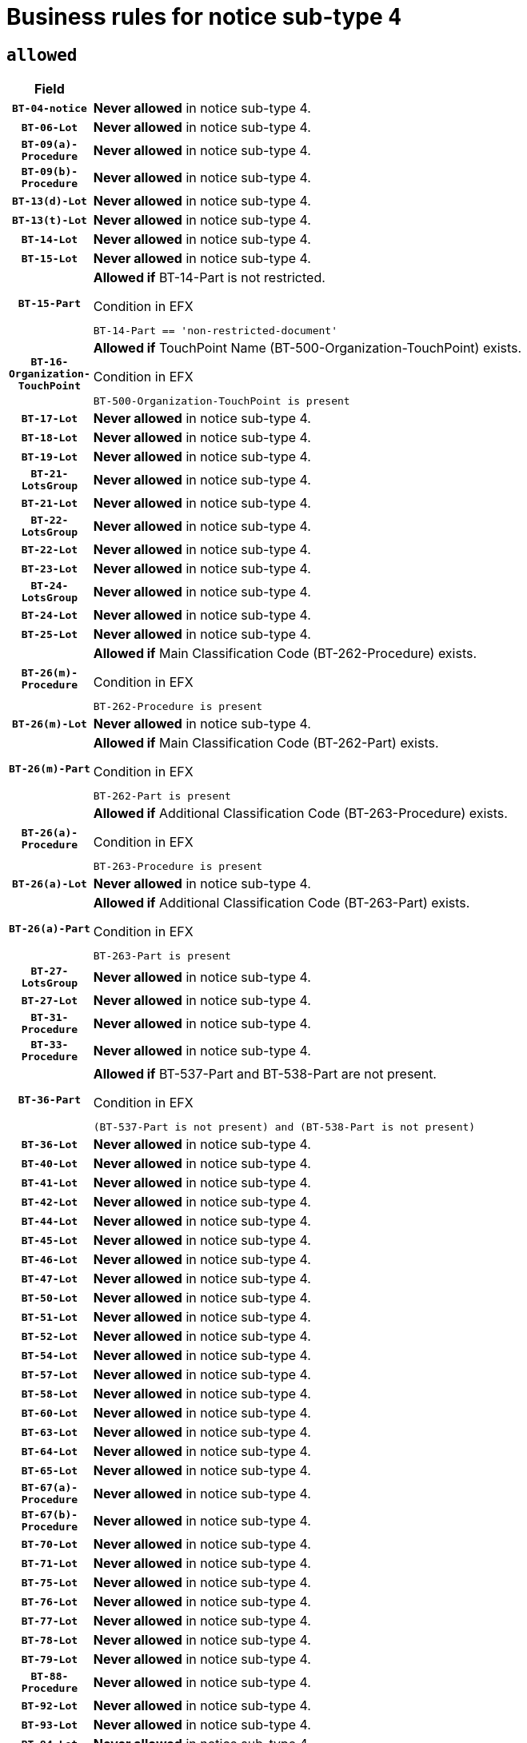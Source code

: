 = Business rules for notice sub-type `4`

== `allowed`
[cols="<3,<6,>1", role="fixed-layout"]
|====
h| Field h|Details h|Severity 
h|`BT-04-notice`
a|

*Never allowed* in notice sub-type 4.
|`ERROR`
h|`BT-06-Lot`
a|

*Never allowed* in notice sub-type 4.
|`ERROR`
h|`BT-09(a)-Procedure`
a|

*Never allowed* in notice sub-type 4.
|`ERROR`
h|`BT-09(b)-Procedure`
a|

*Never allowed* in notice sub-type 4.
|`ERROR`
h|`BT-13(d)-Lot`
a|

*Never allowed* in notice sub-type 4.
|`ERROR`
h|`BT-13(t)-Lot`
a|

*Never allowed* in notice sub-type 4.
|`ERROR`
h|`BT-14-Lot`
a|

*Never allowed* in notice sub-type 4.
|`ERROR`
h|`BT-15-Lot`
a|

*Never allowed* in notice sub-type 4.
|`ERROR`
h|`BT-15-Part`
a|

*Allowed if* BT-14-Part is not restricted.

.Condition in EFX
[source, EFX]
----
BT-14-Part == 'non-restricted-document'
----
|`ERROR`
h|`BT-16-Organization-TouchPoint`
a|

*Allowed if* TouchPoint Name (BT-500-Organization-TouchPoint) exists.

.Condition in EFX
[source, EFX]
----
BT-500-Organization-TouchPoint is present
----
|`ERROR`
h|`BT-17-Lot`
a|

*Never allowed* in notice sub-type 4.
|`ERROR`
h|`BT-18-Lot`
a|

*Never allowed* in notice sub-type 4.
|`ERROR`
h|`BT-19-Lot`
a|

*Never allowed* in notice sub-type 4.
|`ERROR`
h|`BT-21-LotsGroup`
a|

*Never allowed* in notice sub-type 4.
|`ERROR`
h|`BT-21-Lot`
a|

*Never allowed* in notice sub-type 4.
|`ERROR`
h|`BT-22-LotsGroup`
a|

*Never allowed* in notice sub-type 4.
|`ERROR`
h|`BT-22-Lot`
a|

*Never allowed* in notice sub-type 4.
|`ERROR`
h|`BT-23-Lot`
a|

*Never allowed* in notice sub-type 4.
|`ERROR`
h|`BT-24-LotsGroup`
a|

*Never allowed* in notice sub-type 4.
|`ERROR`
h|`BT-24-Lot`
a|

*Never allowed* in notice sub-type 4.
|`ERROR`
h|`BT-25-Lot`
a|

*Never allowed* in notice sub-type 4.
|`ERROR`
h|`BT-26(m)-Procedure`
a|

*Allowed if* Main Classification Code (BT-262-Procedure) exists.

.Condition in EFX
[source, EFX]
----
BT-262-Procedure is present
----
|`ERROR`
h|`BT-26(m)-Lot`
a|

*Never allowed* in notice sub-type 4.
|`ERROR`
h|`BT-26(m)-Part`
a|

*Allowed if* Main Classification Code (BT-262-Part) exists.

.Condition in EFX
[source, EFX]
----
BT-262-Part is present
----
|`ERROR`
h|`BT-26(a)-Procedure`
a|

*Allowed if* Additional Classification Code (BT-263-Procedure) exists.

.Condition in EFX
[source, EFX]
----
BT-263-Procedure is present
----
|`ERROR`
h|`BT-26(a)-Lot`
a|

*Never allowed* in notice sub-type 4.
|`ERROR`
h|`BT-26(a)-Part`
a|

*Allowed if* Additional Classification Code (BT-263-Part) exists.

.Condition in EFX
[source, EFX]
----
BT-263-Part is present
----
|`ERROR`
h|`BT-27-LotsGroup`
a|

*Never allowed* in notice sub-type 4.
|`ERROR`
h|`BT-27-Lot`
a|

*Never allowed* in notice sub-type 4.
|`ERROR`
h|`BT-31-Procedure`
a|

*Never allowed* in notice sub-type 4.
|`ERROR`
h|`BT-33-Procedure`
a|

*Never allowed* in notice sub-type 4.
|`ERROR`
h|`BT-36-Part`
a|

*Allowed if* BT-537-Part and BT-538-Part are not present.

.Condition in EFX
[source, EFX]
----
(BT-537-Part is not present) and (BT-538-Part is not present)
----
|`ERROR`
h|`BT-36-Lot`
a|

*Never allowed* in notice sub-type 4.
|`ERROR`
h|`BT-40-Lot`
a|

*Never allowed* in notice sub-type 4.
|`ERROR`
h|`BT-41-Lot`
a|

*Never allowed* in notice sub-type 4.
|`ERROR`
h|`BT-42-Lot`
a|

*Never allowed* in notice sub-type 4.
|`ERROR`
h|`BT-44-Lot`
a|

*Never allowed* in notice sub-type 4.
|`ERROR`
h|`BT-45-Lot`
a|

*Never allowed* in notice sub-type 4.
|`ERROR`
h|`BT-46-Lot`
a|

*Never allowed* in notice sub-type 4.
|`ERROR`
h|`BT-47-Lot`
a|

*Never allowed* in notice sub-type 4.
|`ERROR`
h|`BT-50-Lot`
a|

*Never allowed* in notice sub-type 4.
|`ERROR`
h|`BT-51-Lot`
a|

*Never allowed* in notice sub-type 4.
|`ERROR`
h|`BT-52-Lot`
a|

*Never allowed* in notice sub-type 4.
|`ERROR`
h|`BT-54-Lot`
a|

*Never allowed* in notice sub-type 4.
|`ERROR`
h|`BT-57-Lot`
a|

*Never allowed* in notice sub-type 4.
|`ERROR`
h|`BT-58-Lot`
a|

*Never allowed* in notice sub-type 4.
|`ERROR`
h|`BT-60-Lot`
a|

*Never allowed* in notice sub-type 4.
|`ERROR`
h|`BT-63-Lot`
a|

*Never allowed* in notice sub-type 4.
|`ERROR`
h|`BT-64-Lot`
a|

*Never allowed* in notice sub-type 4.
|`ERROR`
h|`BT-65-Lot`
a|

*Never allowed* in notice sub-type 4.
|`ERROR`
h|`BT-67(a)-Procedure`
a|

*Never allowed* in notice sub-type 4.
|`ERROR`
h|`BT-67(b)-Procedure`
a|

*Never allowed* in notice sub-type 4.
|`ERROR`
h|`BT-70-Lot`
a|

*Never allowed* in notice sub-type 4.
|`ERROR`
h|`BT-71-Lot`
a|

*Never allowed* in notice sub-type 4.
|`ERROR`
h|`BT-75-Lot`
a|

*Never allowed* in notice sub-type 4.
|`ERROR`
h|`BT-76-Lot`
a|

*Never allowed* in notice sub-type 4.
|`ERROR`
h|`BT-77-Lot`
a|

*Never allowed* in notice sub-type 4.
|`ERROR`
h|`BT-78-Lot`
a|

*Never allowed* in notice sub-type 4.
|`ERROR`
h|`BT-79-Lot`
a|

*Never allowed* in notice sub-type 4.
|`ERROR`
h|`BT-88-Procedure`
a|

*Never allowed* in notice sub-type 4.
|`ERROR`
h|`BT-92-Lot`
a|

*Never allowed* in notice sub-type 4.
|`ERROR`
h|`BT-93-Lot`
a|

*Never allowed* in notice sub-type 4.
|`ERROR`
h|`BT-94-Lot`
a|

*Never allowed* in notice sub-type 4.
|`ERROR`
h|`BT-95-Lot`
a|

*Never allowed* in notice sub-type 4.
|`ERROR`
h|`BT-97-Lot`
a|

*Never allowed* in notice sub-type 4.
|`ERROR`
h|`BT-98-Lot`
a|

*Never allowed* in notice sub-type 4.
|`ERROR`
h|`BT-99-Lot`
a|

*Never allowed* in notice sub-type 4.
|`ERROR`
h|`BT-105-Procedure`
a|

*Never allowed* in notice sub-type 4.
|`ERROR`
h|`BT-106-Procedure`
a|

*Never allowed* in notice sub-type 4.
|`ERROR`
h|`BT-109-Lot`
a|

*Never allowed* in notice sub-type 4.
|`ERROR`
h|`BT-111-Lot`
a|

*Never allowed* in notice sub-type 4.
|`ERROR`
h|`BT-113-Lot`
a|

*Never allowed* in notice sub-type 4.
|`ERROR`
h|`BT-115-Lot`
a|

*Never allowed* in notice sub-type 4.
|`ERROR`
h|`BT-115-Part`
a|

*Allowed if* the value chosen for BT-11 Procedure Buyer is either 'Body governed by public law', 'Body governed by public law, controlled by a central government authority', 'Body governed by public law, controlled by a local authority', 'Body governed by public law, controlled by a regional authority', 'Central government authority', 'Defence contractor', 'EU institution, body or agency', 'European Institution/Agency or International Organisation', 'International organisation', 'Local authority', 'Organisation awarding a contract subsidised by a central government authority', 'Organisation awarding a contract subsidised by a local authority', 'Organisation awarding a contract subsidised by a regional authority', 'Public undertaking', 'Public undertaking, controlled by a central government authority', 'Public undertaking, controlled by a local authority', 'Public undertaking, controlled by a regional authority', 'Regional authority' or 'Regional or local authority'.

.Condition in EFX
[source, EFX]
----
BT-11-Procedure-Buyer in ('cga','ra','la','body-pl','body-pl-cga','body-pl-ra','body-pl-la','pub-undert','pub-undert-cga','pub-undert-ra','pub-undert-la','org-sub-cga','org-sub-ra','org-sub-la','def-cont','int-org','eu-ins-bod-ag','rl-aut','eu-int-org')
----
|`ERROR`
h|`BT-118-NoticeResult`
a|

*Never allowed* in notice sub-type 4.
|`ERROR`
h|`BT-119-LotResult`
a|

*Never allowed* in notice sub-type 4.
|`ERROR`
h|`BT-120-Lot`
a|

*Never allowed* in notice sub-type 4.
|`ERROR`
h|`BT-122-Lot`
a|

*Never allowed* in notice sub-type 4.
|`ERROR`
h|`BT-123-Lot`
a|

*Never allowed* in notice sub-type 4.
|`ERROR`
h|`BT-124-Lot`
a|

*Never allowed* in notice sub-type 4.
|`ERROR`
h|`BT-125(i)-Lot`
a|

*Never allowed* in notice sub-type 4.
|`ERROR`
h|`BT-130-Lot`
a|

*Never allowed* in notice sub-type 4.
|`ERROR`
h|`BT-131(d)-Lot`
a|

*Never allowed* in notice sub-type 4.
|`ERROR`
h|`BT-131(t)-Lot`
a|

*Never allowed* in notice sub-type 4.
|`ERROR`
h|`BT-132(d)-Lot`
a|

*Never allowed* in notice sub-type 4.
|`ERROR`
h|`BT-132(t)-Lot`
a|

*Never allowed* in notice sub-type 4.
|`ERROR`
h|`BT-133-Lot`
a|

*Never allowed* in notice sub-type 4.
|`ERROR`
h|`BT-134-Lot`
a|

*Never allowed* in notice sub-type 4.
|`ERROR`
h|`BT-135-Procedure`
a|

*Never allowed* in notice sub-type 4.
|`ERROR`
h|`BT-136-Procedure`
a|

*Never allowed* in notice sub-type 4.
|`ERROR`
h|`BT-137-LotsGroup`
a|

*Never allowed* in notice sub-type 4.
|`ERROR`
h|`BT-137-Lot`
a|

*Never allowed* in notice sub-type 4.
|`ERROR`
h|`BT-140-notice`
a|

*Allowed if* Change Notice Version Identifier (BT-758-notice) exists.

.Condition in EFX
[source, EFX]
----
BT-758-notice is present
----
|`ERROR`
h|`BT-141(a)-notice`
a|

*Allowed if* Change Previous Notice Section Identifier (BT-13716-notice) exists.

.Condition in EFX
[source, EFX]
----
BT-13716-notice is present
----
|`ERROR`
h|`BT-142-LotResult`
a|

*Never allowed* in notice sub-type 4.
|`ERROR`
h|`BT-144-LotResult`
a|

*Never allowed* in notice sub-type 4.
|`ERROR`
h|`BT-145-Contract`
a|

*Never allowed* in notice sub-type 4.
|`ERROR`
h|`BT-150-Contract`
a|

*Never allowed* in notice sub-type 4.
|`ERROR`
h|`BT-151-Contract`
a|

*Never allowed* in notice sub-type 4.
|`ERROR`
h|`BT-156-NoticeResult`
a|

*Never allowed* in notice sub-type 4.
|`ERROR`
h|`BT-157-LotsGroup`
a|

*Never allowed* in notice sub-type 4.
|`ERROR`
h|`BT-160-Tender`
a|

*Never allowed* in notice sub-type 4.
|`ERROR`
h|`BT-161-NoticeResult`
a|

*Never allowed* in notice sub-type 4.
|`ERROR`
h|`BT-162-Tender`
a|

*Never allowed* in notice sub-type 4.
|`ERROR`
h|`BT-163-Tender`
a|

*Never allowed* in notice sub-type 4.
|`ERROR`
h|`BT-165-Organization-Company`
a|

*Never allowed* in notice sub-type 4.
|`ERROR`
h|`BT-171-Tender`
a|

*Never allowed* in notice sub-type 4.
|`ERROR`
h|`BT-191-Tender`
a|

*Never allowed* in notice sub-type 4.
|`ERROR`
h|`BT-193-Tender`
a|

*Never allowed* in notice sub-type 4.
|`ERROR`
h|`BT-195(BT-118)-NoticeResult`
a|

*Never allowed* in notice sub-type 4.
|`ERROR`
h|`BT-195(BT-161)-NoticeResult`
a|

*Never allowed* in notice sub-type 4.
|`ERROR`
h|`BT-195(BT-556)-NoticeResult`
a|

*Never allowed* in notice sub-type 4.
|`ERROR`
h|`BT-195(BT-156)-NoticeResult`
a|

*Never allowed* in notice sub-type 4.
|`ERROR`
h|`BT-195(BT-142)-LotResult`
a|

*Never allowed* in notice sub-type 4.
|`ERROR`
h|`BT-195(BT-710)-LotResult`
a|

*Never allowed* in notice sub-type 4.
|`ERROR`
h|`BT-195(BT-711)-LotResult`
a|

*Never allowed* in notice sub-type 4.
|`ERROR`
h|`BT-195(BT-709)-LotResult`
a|

*Never allowed* in notice sub-type 4.
|`ERROR`
h|`BT-195(BT-712)-LotResult`
a|

*Never allowed* in notice sub-type 4.
|`ERROR`
h|`BT-195(BT-144)-LotResult`
a|

*Never allowed* in notice sub-type 4.
|`ERROR`
h|`BT-195(BT-760)-LotResult`
a|

*Never allowed* in notice sub-type 4.
|`ERROR`
h|`BT-195(BT-759)-LotResult`
a|

*Never allowed* in notice sub-type 4.
|`ERROR`
h|`BT-195(BT-171)-Tender`
a|

*Never allowed* in notice sub-type 4.
|`ERROR`
h|`BT-195(BT-193)-Tender`
a|

*Never allowed* in notice sub-type 4.
|`ERROR`
h|`BT-195(BT-720)-Tender`
a|

*Never allowed* in notice sub-type 4.
|`ERROR`
h|`BT-195(BT-162)-Tender`
a|

*Never allowed* in notice sub-type 4.
|`ERROR`
h|`BT-195(BT-160)-Tender`
a|

*Never allowed* in notice sub-type 4.
|`ERROR`
h|`BT-195(BT-163)-Tender`
a|

*Never allowed* in notice sub-type 4.
|`ERROR`
h|`BT-195(BT-191)-Tender`
a|

*Never allowed* in notice sub-type 4.
|`ERROR`
h|`BT-195(BT-553)-Tender`
a|

*Never allowed* in notice sub-type 4.
|`ERROR`
h|`BT-195(BT-554)-Tender`
a|

*Never allowed* in notice sub-type 4.
|`ERROR`
h|`BT-195(BT-555)-Tender`
a|

*Never allowed* in notice sub-type 4.
|`ERROR`
h|`BT-195(BT-773)-Tender`
a|

*Never allowed* in notice sub-type 4.
|`ERROR`
h|`BT-195(BT-731)-Tender`
a|

*Never allowed* in notice sub-type 4.
|`ERROR`
h|`BT-195(BT-730)-Tender`
a|

*Never allowed* in notice sub-type 4.
|`ERROR`
h|`BT-195(BT-09)-Procedure`
a|

*Never allowed* in notice sub-type 4.
|`ERROR`
h|`BT-195(BT-105)-Procedure`
a|

*Never allowed* in notice sub-type 4.
|`ERROR`
h|`BT-195(BT-88)-Procedure`
a|

*Never allowed* in notice sub-type 4.
|`ERROR`
h|`BT-195(BT-106)-Procedure`
a|

*Never allowed* in notice sub-type 4.
|`ERROR`
h|`BT-195(BT-1351)-Procedure`
a|

*Never allowed* in notice sub-type 4.
|`ERROR`
h|`BT-195(BT-136)-Procedure`
a|

*Never allowed* in notice sub-type 4.
|`ERROR`
h|`BT-195(BT-1252)-Procedure`
a|

*Never allowed* in notice sub-type 4.
|`ERROR`
h|`BT-195(BT-135)-Procedure`
a|

*Never allowed* in notice sub-type 4.
|`ERROR`
h|`BT-195(BT-733)-LotsGroup`
a|

*Never allowed* in notice sub-type 4.
|`ERROR`
h|`BT-195(BT-543)-LotsGroup`
a|

*Never allowed* in notice sub-type 4.
|`ERROR`
h|`BT-195(BT-5421)-LotsGroup`
a|

*Never allowed* in notice sub-type 4.
|`ERROR`
h|`BT-195(BT-5422)-LotsGroup`
a|

*Never allowed* in notice sub-type 4.
|`ERROR`
h|`BT-195(BT-5423)-LotsGroup`
a|

*Never allowed* in notice sub-type 4.
|`ERROR`
h|`BT-195(BT-541)-LotsGroup`
a|

*Never allowed* in notice sub-type 4.
|`ERROR`
h|`BT-195(BT-734)-LotsGroup`
a|

*Never allowed* in notice sub-type 4.
|`ERROR`
h|`BT-195(BT-539)-LotsGroup`
a|

*Never allowed* in notice sub-type 4.
|`ERROR`
h|`BT-195(BT-540)-LotsGroup`
a|

*Never allowed* in notice sub-type 4.
|`ERROR`
h|`BT-195(BT-733)-Lot`
a|

*Never allowed* in notice sub-type 4.
|`ERROR`
h|`BT-195(BT-543)-Lot`
a|

*Never allowed* in notice sub-type 4.
|`ERROR`
h|`BT-195(BT-5421)-Lot`
a|

*Never allowed* in notice sub-type 4.
|`ERROR`
h|`BT-195(BT-5422)-Lot`
a|

*Never allowed* in notice sub-type 4.
|`ERROR`
h|`BT-195(BT-5423)-Lot`
a|

*Never allowed* in notice sub-type 4.
|`ERROR`
h|`BT-195(BT-541)-Lot`
a|

*Never allowed* in notice sub-type 4.
|`ERROR`
h|`BT-195(BT-734)-Lot`
a|

*Never allowed* in notice sub-type 4.
|`ERROR`
h|`BT-195(BT-539)-Lot`
a|

*Never allowed* in notice sub-type 4.
|`ERROR`
h|`BT-195(BT-540)-Lot`
a|

*Never allowed* in notice sub-type 4.
|`ERROR`
h|`BT-196(BT-118)-NoticeResult`
a|

*Never allowed* in notice sub-type 4.
|`ERROR`
h|`BT-196(BT-161)-NoticeResult`
a|

*Never allowed* in notice sub-type 4.
|`ERROR`
h|`BT-196(BT-556)-NoticeResult`
a|

*Never allowed* in notice sub-type 4.
|`ERROR`
h|`BT-196(BT-156)-NoticeResult`
a|

*Never allowed* in notice sub-type 4.
|`ERROR`
h|`BT-196(BT-142)-LotResult`
a|

*Never allowed* in notice sub-type 4.
|`ERROR`
h|`BT-196(BT-710)-LotResult`
a|

*Never allowed* in notice sub-type 4.
|`ERROR`
h|`BT-196(BT-711)-LotResult`
a|

*Never allowed* in notice sub-type 4.
|`ERROR`
h|`BT-196(BT-709)-LotResult`
a|

*Never allowed* in notice sub-type 4.
|`ERROR`
h|`BT-196(BT-712)-LotResult`
a|

*Never allowed* in notice sub-type 4.
|`ERROR`
h|`BT-196(BT-144)-LotResult`
a|

*Never allowed* in notice sub-type 4.
|`ERROR`
h|`BT-196(BT-760)-LotResult`
a|

*Never allowed* in notice sub-type 4.
|`ERROR`
h|`BT-196(BT-759)-LotResult`
a|

*Never allowed* in notice sub-type 4.
|`ERROR`
h|`BT-196(BT-171)-Tender`
a|

*Never allowed* in notice sub-type 4.
|`ERROR`
h|`BT-196(BT-193)-Tender`
a|

*Never allowed* in notice sub-type 4.
|`ERROR`
h|`BT-196(BT-720)-Tender`
a|

*Never allowed* in notice sub-type 4.
|`ERROR`
h|`BT-196(BT-162)-Tender`
a|

*Never allowed* in notice sub-type 4.
|`ERROR`
h|`BT-196(BT-160)-Tender`
a|

*Never allowed* in notice sub-type 4.
|`ERROR`
h|`BT-196(BT-163)-Tender`
a|

*Never allowed* in notice sub-type 4.
|`ERROR`
h|`BT-196(BT-191)-Tender`
a|

*Never allowed* in notice sub-type 4.
|`ERROR`
h|`BT-196(BT-553)-Tender`
a|

*Never allowed* in notice sub-type 4.
|`ERROR`
h|`BT-196(BT-554)-Tender`
a|

*Never allowed* in notice sub-type 4.
|`ERROR`
h|`BT-196(BT-555)-Tender`
a|

*Never allowed* in notice sub-type 4.
|`ERROR`
h|`BT-196(BT-773)-Tender`
a|

*Never allowed* in notice sub-type 4.
|`ERROR`
h|`BT-196(BT-731)-Tender`
a|

*Never allowed* in notice sub-type 4.
|`ERROR`
h|`BT-196(BT-730)-Tender`
a|

*Never allowed* in notice sub-type 4.
|`ERROR`
h|`BT-196(BT-09)-Procedure`
a|

*Never allowed* in notice sub-type 4.
|`ERROR`
h|`BT-196(BT-105)-Procedure`
a|

*Never allowed* in notice sub-type 4.
|`ERROR`
h|`BT-196(BT-88)-Procedure`
a|

*Never allowed* in notice sub-type 4.
|`ERROR`
h|`BT-196(BT-106)-Procedure`
a|

*Never allowed* in notice sub-type 4.
|`ERROR`
h|`BT-196(BT-1351)-Procedure`
a|

*Never allowed* in notice sub-type 4.
|`ERROR`
h|`BT-196(BT-136)-Procedure`
a|

*Never allowed* in notice sub-type 4.
|`ERROR`
h|`BT-196(BT-1252)-Procedure`
a|

*Never allowed* in notice sub-type 4.
|`ERROR`
h|`BT-196(BT-135)-Procedure`
a|

*Never allowed* in notice sub-type 4.
|`ERROR`
h|`BT-196(BT-733)-LotsGroup`
a|

*Never allowed* in notice sub-type 4.
|`ERROR`
h|`BT-196(BT-543)-LotsGroup`
a|

*Never allowed* in notice sub-type 4.
|`ERROR`
h|`BT-196(BT-5421)-LotsGroup`
a|

*Never allowed* in notice sub-type 4.
|`ERROR`
h|`BT-196(BT-5422)-LotsGroup`
a|

*Never allowed* in notice sub-type 4.
|`ERROR`
h|`BT-196(BT-5423)-LotsGroup`
a|

*Never allowed* in notice sub-type 4.
|`ERROR`
h|`BT-196(BT-541)-LotsGroup`
a|

*Never allowed* in notice sub-type 4.
|`ERROR`
h|`BT-196(BT-734)-LotsGroup`
a|

*Never allowed* in notice sub-type 4.
|`ERROR`
h|`BT-196(BT-539)-LotsGroup`
a|

*Never allowed* in notice sub-type 4.
|`ERROR`
h|`BT-196(BT-540)-LotsGroup`
a|

*Never allowed* in notice sub-type 4.
|`ERROR`
h|`BT-196(BT-733)-Lot`
a|

*Never allowed* in notice sub-type 4.
|`ERROR`
h|`BT-196(BT-543)-Lot`
a|

*Never allowed* in notice sub-type 4.
|`ERROR`
h|`BT-196(BT-5421)-Lot`
a|

*Never allowed* in notice sub-type 4.
|`ERROR`
h|`BT-196(BT-5422)-Lot`
a|

*Never allowed* in notice sub-type 4.
|`ERROR`
h|`BT-196(BT-5423)-Lot`
a|

*Never allowed* in notice sub-type 4.
|`ERROR`
h|`BT-196(BT-541)-Lot`
a|

*Never allowed* in notice sub-type 4.
|`ERROR`
h|`BT-196(BT-734)-Lot`
a|

*Never allowed* in notice sub-type 4.
|`ERROR`
h|`BT-196(BT-539)-Lot`
a|

*Never allowed* in notice sub-type 4.
|`ERROR`
h|`BT-196(BT-540)-Lot`
a|

*Never allowed* in notice sub-type 4.
|`ERROR`
h|`BT-197(BT-118)-NoticeResult`
a|

*Never allowed* in notice sub-type 4.
|`ERROR`
h|`BT-197(BT-161)-NoticeResult`
a|

*Never allowed* in notice sub-type 4.
|`ERROR`
h|`BT-197(BT-556)-NoticeResult`
a|

*Never allowed* in notice sub-type 4.
|`ERROR`
h|`BT-197(BT-156)-NoticeResult`
a|

*Never allowed* in notice sub-type 4.
|`ERROR`
h|`BT-197(BT-142)-LotResult`
a|

*Never allowed* in notice sub-type 4.
|`ERROR`
h|`BT-197(BT-710)-LotResult`
a|

*Never allowed* in notice sub-type 4.
|`ERROR`
h|`BT-197(BT-711)-LotResult`
a|

*Never allowed* in notice sub-type 4.
|`ERROR`
h|`BT-197(BT-709)-LotResult`
a|

*Never allowed* in notice sub-type 4.
|`ERROR`
h|`BT-197(BT-712)-LotResult`
a|

*Never allowed* in notice sub-type 4.
|`ERROR`
h|`BT-197(BT-144)-LotResult`
a|

*Never allowed* in notice sub-type 4.
|`ERROR`
h|`BT-197(BT-760)-LotResult`
a|

*Never allowed* in notice sub-type 4.
|`ERROR`
h|`BT-197(BT-759)-LotResult`
a|

*Never allowed* in notice sub-type 4.
|`ERROR`
h|`BT-197(BT-171)-Tender`
a|

*Never allowed* in notice sub-type 4.
|`ERROR`
h|`BT-197(BT-193)-Tender`
a|

*Never allowed* in notice sub-type 4.
|`ERROR`
h|`BT-197(BT-720)-Tender`
a|

*Never allowed* in notice sub-type 4.
|`ERROR`
h|`BT-197(BT-162)-Tender`
a|

*Never allowed* in notice sub-type 4.
|`ERROR`
h|`BT-197(BT-160)-Tender`
a|

*Never allowed* in notice sub-type 4.
|`ERROR`
h|`BT-197(BT-163)-Tender`
a|

*Never allowed* in notice sub-type 4.
|`ERROR`
h|`BT-197(BT-191)-Tender`
a|

*Never allowed* in notice sub-type 4.
|`ERROR`
h|`BT-197(BT-553)-Tender`
a|

*Never allowed* in notice sub-type 4.
|`ERROR`
h|`BT-197(BT-554)-Tender`
a|

*Never allowed* in notice sub-type 4.
|`ERROR`
h|`BT-197(BT-555)-Tender`
a|

*Never allowed* in notice sub-type 4.
|`ERROR`
h|`BT-197(BT-773)-Tender`
a|

*Never allowed* in notice sub-type 4.
|`ERROR`
h|`BT-197(BT-731)-Tender`
a|

*Never allowed* in notice sub-type 4.
|`ERROR`
h|`BT-197(BT-730)-Tender`
a|

*Never allowed* in notice sub-type 4.
|`ERROR`
h|`BT-197(BT-09)-Procedure`
a|

*Never allowed* in notice sub-type 4.
|`ERROR`
h|`BT-197(BT-105)-Procedure`
a|

*Never allowed* in notice sub-type 4.
|`ERROR`
h|`BT-197(BT-88)-Procedure`
a|

*Never allowed* in notice sub-type 4.
|`ERROR`
h|`BT-197(BT-106)-Procedure`
a|

*Never allowed* in notice sub-type 4.
|`ERROR`
h|`BT-197(BT-1351)-Procedure`
a|

*Never allowed* in notice sub-type 4.
|`ERROR`
h|`BT-197(BT-136)-Procedure`
a|

*Never allowed* in notice sub-type 4.
|`ERROR`
h|`BT-197(BT-1252)-Procedure`
a|

*Never allowed* in notice sub-type 4.
|`ERROR`
h|`BT-197(BT-135)-Procedure`
a|

*Never allowed* in notice sub-type 4.
|`ERROR`
h|`BT-197(BT-733)-LotsGroup`
a|

*Never allowed* in notice sub-type 4.
|`ERROR`
h|`BT-197(BT-543)-LotsGroup`
a|

*Never allowed* in notice sub-type 4.
|`ERROR`
h|`BT-197(BT-5421)-LotsGroup`
a|

*Never allowed* in notice sub-type 4.
|`ERROR`
h|`BT-197(BT-5422)-LotsGroup`
a|

*Never allowed* in notice sub-type 4.
|`ERROR`
h|`BT-197(BT-5423)-LotsGroup`
a|

*Never allowed* in notice sub-type 4.
|`ERROR`
h|`BT-197(BT-541)-LotsGroup`
a|

*Never allowed* in notice sub-type 4.
|`ERROR`
h|`BT-197(BT-734)-LotsGroup`
a|

*Never allowed* in notice sub-type 4.
|`ERROR`
h|`BT-197(BT-539)-LotsGroup`
a|

*Never allowed* in notice sub-type 4.
|`ERROR`
h|`BT-197(BT-540)-LotsGroup`
a|

*Never allowed* in notice sub-type 4.
|`ERROR`
h|`BT-197(BT-733)-Lot`
a|

*Never allowed* in notice sub-type 4.
|`ERROR`
h|`BT-197(BT-543)-Lot`
a|

*Never allowed* in notice sub-type 4.
|`ERROR`
h|`BT-197(BT-5421)-Lot`
a|

*Never allowed* in notice sub-type 4.
|`ERROR`
h|`BT-197(BT-5422)-Lot`
a|

*Never allowed* in notice sub-type 4.
|`ERROR`
h|`BT-197(BT-5423)-Lot`
a|

*Never allowed* in notice sub-type 4.
|`ERROR`
h|`BT-197(BT-541)-Lot`
a|

*Never allowed* in notice sub-type 4.
|`ERROR`
h|`BT-197(BT-734)-Lot`
a|

*Never allowed* in notice sub-type 4.
|`ERROR`
h|`BT-197(BT-539)-Lot`
a|

*Never allowed* in notice sub-type 4.
|`ERROR`
h|`BT-197(BT-540)-Lot`
a|

*Never allowed* in notice sub-type 4.
|`ERROR`
h|`BT-198(BT-118)-NoticeResult`
a|

*Never allowed* in notice sub-type 4.
|`ERROR`
h|`BT-198(BT-161)-NoticeResult`
a|

*Never allowed* in notice sub-type 4.
|`ERROR`
h|`BT-198(BT-556)-NoticeResult`
a|

*Never allowed* in notice sub-type 4.
|`ERROR`
h|`BT-198(BT-156)-NoticeResult`
a|

*Never allowed* in notice sub-type 4.
|`ERROR`
h|`BT-198(BT-142)-LotResult`
a|

*Never allowed* in notice sub-type 4.
|`ERROR`
h|`BT-198(BT-710)-LotResult`
a|

*Never allowed* in notice sub-type 4.
|`ERROR`
h|`BT-198(BT-711)-LotResult`
a|

*Never allowed* in notice sub-type 4.
|`ERROR`
h|`BT-198(BT-709)-LotResult`
a|

*Never allowed* in notice sub-type 4.
|`ERROR`
h|`BT-198(BT-712)-LotResult`
a|

*Never allowed* in notice sub-type 4.
|`ERROR`
h|`BT-198(BT-144)-LotResult`
a|

*Never allowed* in notice sub-type 4.
|`ERROR`
h|`BT-198(BT-760)-LotResult`
a|

*Never allowed* in notice sub-type 4.
|`ERROR`
h|`BT-198(BT-759)-LotResult`
a|

*Never allowed* in notice sub-type 4.
|`ERROR`
h|`BT-198(BT-171)-Tender`
a|

*Never allowed* in notice sub-type 4.
|`ERROR`
h|`BT-198(BT-193)-Tender`
a|

*Never allowed* in notice sub-type 4.
|`ERROR`
h|`BT-198(BT-720)-Tender`
a|

*Never allowed* in notice sub-type 4.
|`ERROR`
h|`BT-198(BT-162)-Tender`
a|

*Never allowed* in notice sub-type 4.
|`ERROR`
h|`BT-198(BT-160)-Tender`
a|

*Never allowed* in notice sub-type 4.
|`ERROR`
h|`BT-198(BT-163)-Tender`
a|

*Never allowed* in notice sub-type 4.
|`ERROR`
h|`BT-198(BT-191)-Tender`
a|

*Never allowed* in notice sub-type 4.
|`ERROR`
h|`BT-198(BT-553)-Tender`
a|

*Never allowed* in notice sub-type 4.
|`ERROR`
h|`BT-198(BT-554)-Tender`
a|

*Never allowed* in notice sub-type 4.
|`ERROR`
h|`BT-198(BT-555)-Tender`
a|

*Never allowed* in notice sub-type 4.
|`ERROR`
h|`BT-198(BT-773)-Tender`
a|

*Never allowed* in notice sub-type 4.
|`ERROR`
h|`BT-198(BT-731)-Tender`
a|

*Never allowed* in notice sub-type 4.
|`ERROR`
h|`BT-198(BT-730)-Tender`
a|

*Never allowed* in notice sub-type 4.
|`ERROR`
h|`BT-198(BT-09)-Procedure`
a|

*Never allowed* in notice sub-type 4.
|`ERROR`
h|`BT-198(BT-105)-Procedure`
a|

*Never allowed* in notice sub-type 4.
|`ERROR`
h|`BT-198(BT-88)-Procedure`
a|

*Never allowed* in notice sub-type 4.
|`ERROR`
h|`BT-198(BT-106)-Procedure`
a|

*Never allowed* in notice sub-type 4.
|`ERROR`
h|`BT-198(BT-1351)-Procedure`
a|

*Never allowed* in notice sub-type 4.
|`ERROR`
h|`BT-198(BT-136)-Procedure`
a|

*Never allowed* in notice sub-type 4.
|`ERROR`
h|`BT-198(BT-1252)-Procedure`
a|

*Never allowed* in notice sub-type 4.
|`ERROR`
h|`BT-198(BT-135)-Procedure`
a|

*Never allowed* in notice sub-type 4.
|`ERROR`
h|`BT-198(BT-733)-LotsGroup`
a|

*Never allowed* in notice sub-type 4.
|`ERROR`
h|`BT-198(BT-543)-LotsGroup`
a|

*Never allowed* in notice sub-type 4.
|`ERROR`
h|`BT-198(BT-5421)-LotsGroup`
a|

*Never allowed* in notice sub-type 4.
|`ERROR`
h|`BT-198(BT-5422)-LotsGroup`
a|

*Never allowed* in notice sub-type 4.
|`ERROR`
h|`BT-198(BT-5423)-LotsGroup`
a|

*Never allowed* in notice sub-type 4.
|`ERROR`
h|`BT-198(BT-541)-LotsGroup`
a|

*Never allowed* in notice sub-type 4.
|`ERROR`
h|`BT-198(BT-734)-LotsGroup`
a|

*Never allowed* in notice sub-type 4.
|`ERROR`
h|`BT-198(BT-539)-LotsGroup`
a|

*Never allowed* in notice sub-type 4.
|`ERROR`
h|`BT-198(BT-540)-LotsGroup`
a|

*Never allowed* in notice sub-type 4.
|`ERROR`
h|`BT-198(BT-733)-Lot`
a|

*Never allowed* in notice sub-type 4.
|`ERROR`
h|`BT-198(BT-543)-Lot`
a|

*Never allowed* in notice sub-type 4.
|`ERROR`
h|`BT-198(BT-5421)-Lot`
a|

*Never allowed* in notice sub-type 4.
|`ERROR`
h|`BT-198(BT-5422)-Lot`
a|

*Never allowed* in notice sub-type 4.
|`ERROR`
h|`BT-198(BT-5423)-Lot`
a|

*Never allowed* in notice sub-type 4.
|`ERROR`
h|`BT-198(BT-541)-Lot`
a|

*Never allowed* in notice sub-type 4.
|`ERROR`
h|`BT-198(BT-734)-Lot`
a|

*Never allowed* in notice sub-type 4.
|`ERROR`
h|`BT-198(BT-539)-Lot`
a|

*Never allowed* in notice sub-type 4.
|`ERROR`
h|`BT-198(BT-540)-Lot`
a|

*Never allowed* in notice sub-type 4.
|`ERROR`
h|`BT-200-Contract`
a|

*Never allowed* in notice sub-type 4.
|`ERROR`
h|`BT-201-Contract`
a|

*Never allowed* in notice sub-type 4.
|`ERROR`
h|`BT-202-Contract`
a|

*Never allowed* in notice sub-type 4.
|`ERROR`
h|`BT-262-Lot`
a|

*Never allowed* in notice sub-type 4.
|`ERROR`
h|`BT-263-Lot`
a|

*Never allowed* in notice sub-type 4.
|`ERROR`
h|`BT-300-LotsGroup`
a|

*Never allowed* in notice sub-type 4.
|`ERROR`
h|`BT-300-Lot`
a|

*Never allowed* in notice sub-type 4.
|`ERROR`
h|`BT-330-Procedure`
a|

*Never allowed* in notice sub-type 4.
|`ERROR`
h|`BT-500-UBO`
a|

*Never allowed* in notice sub-type 4.
|`ERROR`
h|`BT-500-Business`
a|

*Never allowed* in notice sub-type 4.
|`ERROR`
h|`BT-501-Business-National`
a|

*Never allowed* in notice sub-type 4.
|`ERROR`
h|`BT-501-Business-European`
a|

*Never allowed* in notice sub-type 4.
|`ERROR`
h|`BT-502-Business`
a|

*Never allowed* in notice sub-type 4.
|`ERROR`
h|`BT-503-UBO`
a|

*Never allowed* in notice sub-type 4.
|`ERROR`
h|`BT-503-Business`
a|

*Never allowed* in notice sub-type 4.
|`ERROR`
h|`BT-505-Business`
a|

*Never allowed* in notice sub-type 4.
|`ERROR`
h|`BT-505-Organization-Company`
a|

*Allowed if* Company Organization Name (BT-500-Organization-Company) exists.

.Condition in EFX
[source, EFX]
----
BT-500-Organization-Company is present
----
|`ERROR`
h|`BT-506-UBO`
a|

*Never allowed* in notice sub-type 4.
|`ERROR`
h|`BT-506-Business`
a|

*Never allowed* in notice sub-type 4.
|`ERROR`
h|`BT-507-UBO`
a|

*Never allowed* in notice sub-type 4.
|`ERROR`
h|`BT-507-Business`
a|

*Never allowed* in notice sub-type 4.
|`ERROR`
h|`BT-507-Organization-Company`
a|

*Allowed if* Organization country (BT-514-Organization-Company) is a country with NUTS codes.

.Condition in EFX
[source, EFX]
----
BT-514-Organization-Company in (nuts-country)
----
|`ERROR`
h|`BT-507-Organization-TouchPoint`
a|

*Allowed if* TouchPoint country (BT-514-Organization-TouchPoint) is a country with NUTS codes.

.Condition in EFX
[source, EFX]
----
BT-514-Organization-TouchPoint in (nuts-country)
----
|`ERROR`
h|`BT-510(a)-Organization-Company`
a|

*Allowed if* Organisation City (BT-513-Organization-Company) exists.

.Condition in EFX
[source, EFX]
----
BT-513-Organization-Company is present
----
|`ERROR`
h|`BT-510(b)-Organization-Company`
a|

*Allowed if* Street (BT-510(a)-Organization-Company) is specified.

.Condition in EFX
[source, EFX]
----
BT-510(a)-Organization-Company is present
----
|`ERROR`
h|`BT-510(c)-Organization-Company`
a|

*Allowed if* Streetline 1 (BT-510(b)-Organization-Company) is specified.

.Condition in EFX
[source, EFX]
----
BT-510(b)-Organization-Company is present
----
|`ERROR`
h|`BT-510(a)-Organization-TouchPoint`
a|

*Allowed if* City (BT-513-Organization-TouchPoint) exists.

.Condition in EFX
[source, EFX]
----
BT-513-Organization-TouchPoint is present
----
|`ERROR`
h|`BT-510(b)-Organization-TouchPoint`
a|

*Allowed if* Street (BT-510(a)-Organization-TouchPoint) is specified.

.Condition in EFX
[source, EFX]
----
BT-510(a)-Organization-TouchPoint is present
----
|`ERROR`
h|`BT-510(c)-Organization-TouchPoint`
a|

*Allowed if* Streetline 1 (BT-510(b)-Organization-TouchPoint) is specified.

.Condition in EFX
[source, EFX]
----
BT-510(b)-Organization-TouchPoint is present
----
|`ERROR`
h|`BT-510(a)-UBO`
a|

*Never allowed* in notice sub-type 4.
|`ERROR`
h|`BT-510(b)-UBO`
a|

*Never allowed* in notice sub-type 4.
|`ERROR`
h|`BT-510(c)-UBO`
a|

*Never allowed* in notice sub-type 4.
|`ERROR`
h|`BT-510(a)-Business`
a|

*Never allowed* in notice sub-type 4.
|`ERROR`
h|`BT-510(b)-Business`
a|

*Never allowed* in notice sub-type 4.
|`ERROR`
h|`BT-510(c)-Business`
a|

*Never allowed* in notice sub-type 4.
|`ERROR`
h|`BT-512-UBO`
a|

*Never allowed* in notice sub-type 4.
|`ERROR`
h|`BT-512-Business`
a|

*Never allowed* in notice sub-type 4.
|`ERROR`
h|`BT-512-Organization-Company`
a|

*Allowed if* Organisation country (BT-514-Organization-Company) is a country with post codes.

.Condition in EFX
[source, EFX]
----
BT-514-Organization-Company in (postcode-country)
----
|`ERROR`
h|`BT-512-Organization-TouchPoint`
a|

*Allowed if* TouchPoint country (BT-514-Organization-TouchPoint) is a country with post codes.

.Condition in EFX
[source, EFX]
----
BT-514-Organization-TouchPoint in (postcode-country)
----
|`ERROR`
h|`BT-513-UBO`
a|

*Never allowed* in notice sub-type 4.
|`ERROR`
h|`BT-513-Business`
a|

*Never allowed* in notice sub-type 4.
|`ERROR`
h|`BT-513-Organization-TouchPoint`
a|

*Allowed if* Organization Country Code (BT-514-Organization-TouchPoint) is present.

.Condition in EFX
[source, EFX]
----
BT-514-Organization-TouchPoint is present
----
|`ERROR`
h|`BT-514-UBO`
a|

*Never allowed* in notice sub-type 4.
|`ERROR`
h|`BT-514-Business`
a|

*Never allowed* in notice sub-type 4.
|`ERROR`
h|`BT-514-Organization-TouchPoint`
a|

*Allowed if* TouchPoint Name (BT-500-Organization-TouchPoint) exists.

.Condition in EFX
[source, EFX]
----
BT-500-Organization-TouchPoint is present
----
|`ERROR`
h|`BT-531-Procedure`
a|

*Allowed if* Main Nature (BT-23-Procedure) exists.

.Condition in EFX
[source, EFX]
----
BT-23-Procedure is present
----
|`ERROR`
h|`BT-531-Lot`
a|

*Allowed if* Main Nature (BT-23-Lot) exists.

.Condition in EFX
[source, EFX]
----
BT-23-Lot is present
----
|`ERROR`
h|`BT-531-Part`
a|

*Allowed if* Main Nature (BT-23-Part) exists.

.Condition in EFX
[source, EFX]
----
BT-23-Part is present
----
|`ERROR`
h|`BT-536-Part`
a|

*Allowed if* Duration Period (BT-36-Part) or Duration End Date (BT-537-Part) exists.

.Condition in EFX
[source, EFX]
----
BT-36-Part is present or BT-537-Part is present
----
|`ERROR`
h|`BT-536-Lot`
a|

*Never allowed* in notice sub-type 4.
|`ERROR`
h|`BT-537-Part`
a|

*Allowed if* BT-36-Part and BT-538-Part are not present.

.Condition in EFX
[source, EFX]
----
(BT-36-Part is not present) and (BT-538-Part is not present)
----
|`ERROR`
h|`BT-537-Lot`
a|

*Never allowed* in notice sub-type 4.
|`ERROR`
h|`BT-538-Part`
a|

*Allowed if* BT-36-Part and BT-537-Part are not present.

.Condition in EFX
[source, EFX]
----
(BT-36-Part is not present) and (BT-537-Part is not present)
----
|`ERROR`
h|`BT-538-Lot`
a|

*Never allowed* in notice sub-type 4.
|`ERROR`
h|`BT-539-LotsGroup`
a|

*Never allowed* in notice sub-type 4.
|`ERROR`
h|`BT-539-Lot`
a|

*Never allowed* in notice sub-type 4.
|`ERROR`
h|`BT-540-LotsGroup`
a|

*Never allowed* in notice sub-type 4.
|`ERROR`
h|`BT-540-Lot`
a|

*Never allowed* in notice sub-type 4.
|`ERROR`
h|`BT-541-LotsGroup`
a|

*Never allowed* in notice sub-type 4.
|`ERROR`
h|`BT-541-Lot`
a|

*Never allowed* in notice sub-type 4.
|`ERROR`
h|`BT-543-LotsGroup`
a|

*Never allowed* in notice sub-type 4.
|`ERROR`
h|`BT-543-Lot`
a|

*Never allowed* in notice sub-type 4.
|`ERROR`
h|`BT-553-Tender`
a|

*Never allowed* in notice sub-type 4.
|`ERROR`
h|`BT-554-Tender`
a|

*Never allowed* in notice sub-type 4.
|`ERROR`
h|`BT-555-Tender`
a|

*Never allowed* in notice sub-type 4.
|`ERROR`
h|`BT-556-NoticeResult`
a|

*Never allowed* in notice sub-type 4.
|`ERROR`
h|`BT-578-Lot`
a|

*Never allowed* in notice sub-type 4.
|`ERROR`
h|`BT-610-Procedure-Buyer`
a|

*Never allowed* in notice sub-type 4.
|`ERROR`
h|`BT-615-Lot`
a|

*Never allowed* in notice sub-type 4.
|`ERROR`
h|`BT-615-Part`
a|

*Allowed if* BT-14-Part is restricted.

.Condition in EFX
[source, EFX]
----
BT-14-Part =='restricted-document'
----
|`ERROR`
h|`BT-625-Lot`
a|

*Never allowed* in notice sub-type 4.
|`ERROR`
h|`BT-630(d)-Lot`
a|

*Never allowed* in notice sub-type 4.
|`ERROR`
h|`BT-630(t)-Lot`
a|

*Never allowed* in notice sub-type 4.
|`ERROR`
h|`BT-631-Lot`
a|

*Never allowed* in notice sub-type 4.
|`ERROR`
h|`BT-632-Lot`
a|

*Never allowed* in notice sub-type 4.
|`ERROR`
h|`BT-633-Organization`
a|

*Allowed if* the Organization is a Service Provider.

.Condition in EFX
[source, EFX]
----
(OPT-200-Organization-Company == /OPT-300-Procedure-SProvider)
----
|`ERROR`
h|`BT-634-Procedure`
a|

*Never allowed* in notice sub-type 4.
|`ERROR`
h|`BT-634-Lot`
a|

*Never allowed* in notice sub-type 4.
|`ERROR`
h|`BT-635-LotResult`
a|

*Never allowed* in notice sub-type 4.
|`ERROR`
h|`BT-636-LotResult`
a|

*Never allowed* in notice sub-type 4.
|`ERROR`
h|`BT-644-Lot`
a|

*Never allowed* in notice sub-type 4.
|`ERROR`
h|`BT-651-Lot`
a|

*Never allowed* in notice sub-type 4.
|`ERROR`
h|`BT-660-LotResult`
a|

*Never allowed* in notice sub-type 4.
|`ERROR`
h|`BT-661-Lot`
a|

*Never allowed* in notice sub-type 4.
|`ERROR`
h|`BT-706-UBO`
a|

*Never allowed* in notice sub-type 4.
|`ERROR`
h|`BT-707-Lot`
a|

*Never allowed* in notice sub-type 4.
|`ERROR`
h|`BT-707-Part`
a|

*Allowed if* BT-14-Part is restricted.

.Condition in EFX
[source, EFX]
----
BT-14-Part =='restricted-document'
----
|`ERROR`
h|`BT-708-Lot`
a|

*Never allowed* in notice sub-type 4.
|`ERROR`
h|`BT-708-Part`
a|

*Allowed if* BT-14-Part exists.

.Condition in EFX
[source, EFX]
----
BT-14-Part is present
----
|`ERROR`
h|`BT-709-LotResult`
a|

*Never allowed* in notice sub-type 4.
|`ERROR`
h|`BT-710-LotResult`
a|

*Never allowed* in notice sub-type 4.
|`ERROR`
h|`BT-711-LotResult`
a|

*Never allowed* in notice sub-type 4.
|`ERROR`
h|`BT-712(a)-LotResult`
a|

*Never allowed* in notice sub-type 4.
|`ERROR`
h|`BT-712(b)-LotResult`
a|

*Never allowed* in notice sub-type 4.
|`ERROR`
h|`BT-718-notice`
a|

*Allowed if* Change Previous Notice Section Identifier (BT-13716-notice) exists.

.Condition in EFX
[source, EFX]
----
BT-13716-notice is present
----
|`ERROR`
h|`BT-719-notice`
a|

*Allowed if* the indicator Change Procurement Documents (BT-718-notice) is present and set to "true".

.Condition in EFX
[source, EFX]
----
BT-718-notice == TRUE
----
|`ERROR`
h|`BT-720-Tender`
a|

*Never allowed* in notice sub-type 4.
|`ERROR`
h|`BT-721-Contract`
a|

*Never allowed* in notice sub-type 4.
|`ERROR`
h|`BT-722-Contract`
a|

*Never allowed* in notice sub-type 4.
|`ERROR`
h|`BT-726-LotsGroup`
a|

*Never allowed* in notice sub-type 4.
|`ERROR`
h|`BT-726-Lot`
a|

*Never allowed* in notice sub-type 4.
|`ERROR`
h|`BT-727-Lot`
a|

*Never allowed* in notice sub-type 4.
|`ERROR`
h|`BT-727-Part`
a|

*Allowed if* BT-5071-Part is empty.

.Condition in EFX
[source, EFX]
----
BT-5071-Part is not present
----
|`ERROR`
h|`BT-727-Procedure`
a|

*Allowed if* there is no value chosen for BT-5071-Procedure.

.Condition in EFX
[source, EFX]
----
BT-5071-Procedure is not present
----
|`ERROR`
h|`BT-728-Procedure`
a|

*Allowed if* Place Performance Services Other (BT-727) or Place Performance Country Code (BT-5141) exists.

.Condition in EFX
[source, EFX]
----
BT-727-Procedure is present or BT-5141-Procedure is present
----
|`ERROR`
h|`BT-728-Part`
a|

*Allowed if* Place Performance Services Other (BT-727) or Place Performance Country Code (BT-5141) exists.

.Condition in EFX
[source, EFX]
----
BT-727-Part is present or BT-5141-Part is present
----
|`ERROR`
h|`BT-728-Lot`
a|

*Never allowed* in notice sub-type 4.
|`ERROR`
h|`BT-729-Lot`
a|

*Never allowed* in notice sub-type 4.
|`ERROR`
h|`BT-730-Tender`
a|

*Never allowed* in notice sub-type 4.
|`ERROR`
h|`BT-731-Tender`
a|

*Never allowed* in notice sub-type 4.
|`ERROR`
h|`BT-732-Lot`
a|

*Never allowed* in notice sub-type 4.
|`ERROR`
h|`BT-733-LotsGroup`
a|

*Never allowed* in notice sub-type 4.
|`ERROR`
h|`BT-733-Lot`
a|

*Never allowed* in notice sub-type 4.
|`ERROR`
h|`BT-734-LotsGroup`
a|

*Never allowed* in notice sub-type 4.
|`ERROR`
h|`BT-734-Lot`
a|

*Never allowed* in notice sub-type 4.
|`ERROR`
h|`BT-736-Lot`
a|

*Never allowed* in notice sub-type 4.
|`ERROR`
h|`BT-737-Lot`
a|

*Never allowed* in notice sub-type 4.
|`ERROR`
h|`BT-737-Part`
a|

*Allowed if* BT-14-Part exists.

.Condition in EFX
[source, EFX]
----
BT-14-Part is present
----
|`ERROR`
h|`BT-739-UBO`
a|

*Never allowed* in notice sub-type 4.
|`ERROR`
h|`BT-739-Business`
a|

*Never allowed* in notice sub-type 4.
|`ERROR`
h|`BT-739-Organization-Company`
a|

*Allowed if* Company Organization Name (BT-500-Organization-Company) exists.

.Condition in EFX
[source, EFX]
----
BT-500-Organization-Company is present
----
|`ERROR`
h|`BT-740-Procedure-Buyer`
a|

*Never allowed* in notice sub-type 4.
|`ERROR`
h|`BT-743-Lot`
a|

*Never allowed* in notice sub-type 4.
|`ERROR`
h|`BT-744-Lot`
a|

*Never allowed* in notice sub-type 4.
|`ERROR`
h|`BT-745-Lot`
a|

*Never allowed* in notice sub-type 4.
|`ERROR`
h|`BT-746-Organization`
a|

*Never allowed* in notice sub-type 4.
|`ERROR`
h|`BT-747-Lot`
a|

*Never allowed* in notice sub-type 4.
|`ERROR`
h|`BT-748-Lot`
a|

*Never allowed* in notice sub-type 4.
|`ERROR`
h|`BT-749-Lot`
a|

*Never allowed* in notice sub-type 4.
|`ERROR`
h|`BT-750-Lot`
a|

*Never allowed* in notice sub-type 4.
|`ERROR`
h|`BT-751-Lot`
a|

*Never allowed* in notice sub-type 4.
|`ERROR`
h|`BT-752-Lot`
a|

*Never allowed* in notice sub-type 4.
|`ERROR`
h|`BT-754-Lot`
a|

*Never allowed* in notice sub-type 4.
|`ERROR`
h|`BT-755-Lot`
a|

*Never allowed* in notice sub-type 4.
|`ERROR`
h|`BT-756-Procedure`
a|

*Never allowed* in notice sub-type 4.
|`ERROR`
h|`BT-758-notice`
a|

*Allowed if* the notice is of "Change" form type (BT-03-notice).

.Condition in EFX
[source, EFX]
----
BT-03-notice == 'change'
----
|`ERROR`
h|`BT-759-LotResult`
a|

*Never allowed* in notice sub-type 4.
|`ERROR`
h|`BT-760-LotResult`
a|

*Never allowed* in notice sub-type 4.
|`ERROR`
h|`BT-761-Lot`
a|

*Never allowed* in notice sub-type 4.
|`ERROR`
h|`BT-762-notice`
a|

*Allowed if* Change Reason Code (BT-140-notice) exists.

.Condition in EFX
[source, EFX]
----
BT-140-notice is present
----
|`ERROR`
h|`BT-763-Procedure`
a|

*Never allowed* in notice sub-type 4.
|`ERROR`
h|`BT-764-Lot`
a|

*Never allowed* in notice sub-type 4.
|`ERROR`
h|`BT-765-Lot`
a|

*Never allowed* in notice sub-type 4.
|`ERROR`
h|`BT-766-Lot`
a|

*Never allowed* in notice sub-type 4.
|`ERROR`
h|`BT-767-Lot`
a|

*Never allowed* in notice sub-type 4.
|`ERROR`
h|`BT-768-Contract`
a|

*Never allowed* in notice sub-type 4.
|`ERROR`
h|`BT-769-Lot`
a|

*Never allowed* in notice sub-type 4.
|`ERROR`
h|`BT-771-Lot`
a|

*Never allowed* in notice sub-type 4.
|`ERROR`
h|`BT-772-Lot`
a|

*Never allowed* in notice sub-type 4.
|`ERROR`
h|`BT-773-Tender`
a|

*Never allowed* in notice sub-type 4.
|`ERROR`
h|`BT-774-Lot`
a|

*Never allowed* in notice sub-type 4.
|`ERROR`
h|`BT-775-Lot`
a|

*Never allowed* in notice sub-type 4.
|`ERROR`
h|`BT-776-Lot`
a|

*Never allowed* in notice sub-type 4.
|`ERROR`
h|`BT-777-Lot`
a|

*Never allowed* in notice sub-type 4.
|`ERROR`
h|`BT-779-Tender`
a|

*Never allowed* in notice sub-type 4.
|`ERROR`
h|`BT-780-Tender`
a|

*Never allowed* in notice sub-type 4.
|`ERROR`
h|`BT-781-Lot`
a|

*Never allowed* in notice sub-type 4.
|`ERROR`
h|`BT-782-Tender`
a|

*Never allowed* in notice sub-type 4.
|`ERROR`
h|`BT-783-Review`
a|

*Never allowed* in notice sub-type 4.
|`ERROR`
h|`BT-784-Review`
a|

*Never allowed* in notice sub-type 4.
|`ERROR`
h|`BT-785-Review`
a|

*Never allowed* in notice sub-type 4.
|`ERROR`
h|`BT-786-Review`
a|

*Never allowed* in notice sub-type 4.
|`ERROR`
h|`BT-787-Review`
a|

*Never allowed* in notice sub-type 4.
|`ERROR`
h|`BT-788-Review`
a|

*Never allowed* in notice sub-type 4.
|`ERROR`
h|`BT-789-Review`
a|

*Never allowed* in notice sub-type 4.
|`ERROR`
h|`BT-790-Review`
a|

*Never allowed* in notice sub-type 4.
|`ERROR`
h|`BT-791-Review`
a|

*Never allowed* in notice sub-type 4.
|`ERROR`
h|`BT-792-Review`
a|

*Never allowed* in notice sub-type 4.
|`ERROR`
h|`BT-793-Review`
a|

*Never allowed* in notice sub-type 4.
|`ERROR`
h|`BT-794-Review`
a|

*Never allowed* in notice sub-type 4.
|`ERROR`
h|`BT-795-Review`
a|

*Never allowed* in notice sub-type 4.
|`ERROR`
h|`BT-796-Review`
a|

*Never allowed* in notice sub-type 4.
|`ERROR`
h|`BT-797-Review`
a|

*Never allowed* in notice sub-type 4.
|`ERROR`
h|`BT-798-Review`
a|

*Never allowed* in notice sub-type 4.
|`ERROR`
h|`BT-799-ReviewBody`
a|

*Never allowed* in notice sub-type 4.
|`ERROR`
h|`BT-800(d)-Lot`
a|

*Never allowed* in notice sub-type 4.
|`ERROR`
h|`BT-800(t)-Lot`
a|

*Never allowed* in notice sub-type 4.
|`ERROR`
h|`BT-1251-Lot`
a|

*Never allowed* in notice sub-type 4.
|`ERROR`
h|`BT-1252-Procedure`
a|

*Never allowed* in notice sub-type 4.
|`ERROR`
h|`BT-1311(d)-Lot`
a|

*Never allowed* in notice sub-type 4.
|`ERROR`
h|`BT-1311(t)-Lot`
a|

*Never allowed* in notice sub-type 4.
|`ERROR`
h|`BT-1351-Procedure`
a|

*Never allowed* in notice sub-type 4.
|`ERROR`
h|`BT-1375-Procedure`
a|

*Never allowed* in notice sub-type 4.
|`ERROR`
h|`BT-1451-Contract`
a|

*Never allowed* in notice sub-type 4.
|`ERROR`
h|`BT-1501(n)-Contract`
a|

*Never allowed* in notice sub-type 4.
|`ERROR`
h|`BT-1501(s)-Contract`
a|

*Never allowed* in notice sub-type 4.
|`ERROR`
h|`BT-3201-Tender`
a|

*Never allowed* in notice sub-type 4.
|`ERROR`
h|`BT-3202-Contract`
a|

*Never allowed* in notice sub-type 4.
|`ERROR`
h|`BT-5011-Contract`
a|

*Never allowed* in notice sub-type 4.
|`ERROR`
h|`BT-5071-Lot`
a|

*Never allowed* in notice sub-type 4.
|`ERROR`
h|`BT-5071-Part`
a|

*Allowed if* Place Performance Services Other (BT-727) does not exist and Place Performance Country Code (BT-5141) exists.

.Condition in EFX
[source, EFX]
----
(BT-727-Part is not present) and BT-5141-Part is present
----
|`ERROR`
h|`BT-5071-Procedure`
a|

*Allowed if* Place Performance Services Other (BT-727) does not exist and Place Performance Country Code (BT-5141) exists.

.Condition in EFX
[source, EFX]
----
(BT-727-Procedure is not present) and BT-5141-Procedure is present
----
|`ERROR`
h|`BT-5101(a)-Procedure`
a|

*Allowed if* Place Performance City (BT-5131) exists.

.Condition in EFX
[source, EFX]
----
BT-5131-Procedure is present
----
|`ERROR`
h|`BT-5101(b)-Procedure`
a|

*Allowed if* Place Performance Street (BT-5101(a)-Procedure) exists.

.Condition in EFX
[source, EFX]
----
BT-5101(a)-Procedure is present
----
|`ERROR`
h|`BT-5101(c)-Procedure`
a|

*Allowed if* Place Performance Street (BT-5101(b)-Procedure) exists.

.Condition in EFX
[source, EFX]
----
BT-5101(b)-Procedure is present
----
|`ERROR`
h|`BT-5101(a)-Part`
a|

*Allowed if* Place Performance City (BT-5131) exists.

.Condition in EFX
[source, EFX]
----
BT-5131-Part is present
----
|`ERROR`
h|`BT-5101(b)-Part`
a|

*Allowed if* Place Performance Street (BT-5101(a)-Part) exists.

.Condition in EFX
[source, EFX]
----
BT-5101(a)-Part is present
----
|`ERROR`
h|`BT-5101(c)-Part`
a|

*Allowed if* Place Performance Street (BT-5101(b)-Part) exists.

.Condition in EFX
[source, EFX]
----
BT-5101(b)-Part is present
----
|`ERROR`
h|`BT-5101(a)-Lot`
a|

*Never allowed* in notice sub-type 4.
|`ERROR`
h|`BT-5101(b)-Lot`
a|

*Never allowed* in notice sub-type 4.
|`ERROR`
h|`BT-5101(c)-Lot`
a|

*Never allowed* in notice sub-type 4.
|`ERROR`
h|`BT-5121-Procedure`
a|

*Allowed if* Place Performance City (BT-5131) exists.

.Condition in EFX
[source, EFX]
----
BT-5131-Procedure is present
----
|`ERROR`
h|`BT-5121-Part`
a|

*Allowed if* Place Performance City (BT-5131) exists.

.Condition in EFX
[source, EFX]
----
BT-5131-Part is present
----
|`ERROR`
h|`BT-5121-Lot`
a|

*Never allowed* in notice sub-type 4.
|`ERROR`
h|`BT-5131-Procedure`
a|

*Allowed if* Place Performance Services Other (BT-727) does not exist and Place Performance Country Code (BT-5141) exists.

.Condition in EFX
[source, EFX]
----
(BT-727-Procedure is not present) and BT-5141-Procedure is present
----
|`ERROR`
h|`BT-5131-Part`
a|

*Allowed if* Place Performance Services Other (BT-727) does not exist and Place Performance Country Code (BT-5141) exists.

.Condition in EFX
[source, EFX]
----
(BT-727-Part is not present) and BT-5141-Part is present
----
|`ERROR`
h|`BT-5131-Lot`
a|

*Never allowed* in notice sub-type 4.
|`ERROR`
h|`BT-5141-Lot`
a|

*Never allowed* in notice sub-type 4.
|`ERROR`
h|`BT-5141-Part`
a|

*Allowed if* the value chosen for BT-727-Part is 'Anywhere in the given country' or BT-727-Part is empty.

.Condition in EFX
[source, EFX]
----
BT-727-Part == 'anyw-cou' or BT-727-Part is not present
----
|`ERROR`
h|`BT-5141-Procedure`
a|

*Allowed if* the value chosen for BT-727-Procedure is 'Anywhere in the given country' or BT-727-Procedure is empty.

.Condition in EFX
[source, EFX]
----
BT-727-Procedure == 'anyw-cou' or BT-727-Procedure is not present
----
|`ERROR`
h|`BT-5421-LotsGroup`
a|

*Never allowed* in notice sub-type 4.
|`ERROR`
h|`BT-5421-Lot`
a|

*Never allowed* in notice sub-type 4.
|`ERROR`
h|`BT-5422-LotsGroup`
a|

*Never allowed* in notice sub-type 4.
|`ERROR`
h|`BT-5422-Lot`
a|

*Never allowed* in notice sub-type 4.
|`ERROR`
h|`BT-5423-LotsGroup`
a|

*Never allowed* in notice sub-type 4.
|`ERROR`
h|`BT-5423-Lot`
a|

*Never allowed* in notice sub-type 4.
|`ERROR`
h|`BT-7531-Lot`
a|

*Never allowed* in notice sub-type 4.
|`ERROR`
h|`BT-7532-Lot`
a|

*Never allowed* in notice sub-type 4.
|`ERROR`
h|`BT-13713-LotResult`
a|

*Never allowed* in notice sub-type 4.
|`ERROR`
h|`BT-13714-Tender`
a|

*Never allowed* in notice sub-type 4.
|`ERROR`
h|`BT-13716-notice`
a|

*Allowed if* the value chosen for BT-02-Notice is equal to 'Change notice'.

.Condition in EFX
[source, EFX]
----
BT-02-notice == 'corr'
----
|`ERROR`
h|`OPP-020-Contract`
a|

*Never allowed* in notice sub-type 4.
|`ERROR`
h|`OPP-021-Contract`
a|

*Never allowed* in notice sub-type 4.
|`ERROR`
h|`OPP-022-Contract`
a|

*Never allowed* in notice sub-type 4.
|`ERROR`
h|`OPP-023-Contract`
a|

*Never allowed* in notice sub-type 4.
|`ERROR`
h|`OPP-030-Tender`
a|

*Never allowed* in notice sub-type 4.
|`ERROR`
h|`OPP-031-Tender`
a|

*Never allowed* in notice sub-type 4.
|`ERROR`
h|`OPP-032-Tender`
a|

*Never allowed* in notice sub-type 4.
|`ERROR`
h|`OPP-033-Tender`
a|

*Never allowed* in notice sub-type 4.
|`ERROR`
h|`OPP-034-Tender`
a|

*Never allowed* in notice sub-type 4.
|`ERROR`
h|`OPP-040-Procedure`
a|

*Never allowed* in notice sub-type 4.
|`ERROR`
h|`OPP-050-Organization`
a|

*Allowed if* Organization is a buyer and there is more than one buyer.

.Condition in EFX
[source, EFX]
----
(OPT-200-Organization-Company == OPT-300-Procedure-Buyer) and (count(OPT-300-Procedure-Buyer) > 1)
----
|`ERROR`
h|`OPP-051-Organization`
a|

*Allowed if* the organization is a Buyer.

.Condition in EFX
[source, EFX]
----
(OPT-200-Organization-Company == OPT-300-Procedure-Buyer)
----
|`ERROR`
h|`OPP-052-Organization`
a|

*Allowed if* the organization is a Buyer.

.Condition in EFX
[source, EFX]
----
(OPT-200-Organization-Company == OPT-300-Procedure-Buyer)
----
|`ERROR`
h|`OPP-080-Tender`
a|

*Never allowed* in notice sub-type 4.
|`ERROR`
h|`OPP-100-Business`
a|

*Never allowed* in notice sub-type 4.
|`ERROR`
h|`OPP-105-Business`
a|

*Never allowed* in notice sub-type 4.
|`ERROR`
h|`OPP-110-Business`
a|

*Never allowed* in notice sub-type 4.
|`ERROR`
h|`OPP-111-Business`
a|

*Never allowed* in notice sub-type 4.
|`ERROR`
h|`OPP-112-Business`
a|

*Never allowed* in notice sub-type 4.
|`ERROR`
h|`OPP-113-Business-European`
a|

*Never allowed* in notice sub-type 4.
|`ERROR`
h|`OPP-120-Business`
a|

*Never allowed* in notice sub-type 4.
|`ERROR`
h|`OPP-121-Business`
a|

*Never allowed* in notice sub-type 4.
|`ERROR`
h|`OPP-122-Business`
a|

*Never allowed* in notice sub-type 4.
|`ERROR`
h|`OPP-123-Business`
a|

*Never allowed* in notice sub-type 4.
|`ERROR`
h|`OPP-130-Business`
a|

*Never allowed* in notice sub-type 4.
|`ERROR`
h|`OPP-131-Business`
a|

*Never allowed* in notice sub-type 4.
|`ERROR`
h|`OPT-050-Lot`
a|

*Never allowed* in notice sub-type 4.
|`ERROR`
h|`OPT-070-Lot`
a|

*Never allowed* in notice sub-type 4.
|`ERROR`
h|`OPT-071-Lot`
a|

*Never allowed* in notice sub-type 4.
|`ERROR`
h|`OPT-072-Lot`
a|

*Never allowed* in notice sub-type 4.
|`ERROR`
h|`OPT-090-LotsGroup`
a|

*Never allowed* in notice sub-type 4.
|`ERROR`
h|`OPT-090-Lot`
a|

*Never allowed* in notice sub-type 4.
|`ERROR`
h|`OPT-091-ReviewReq`
a|

*Never allowed* in notice sub-type 4.
|`ERROR`
h|`OPT-092-ReviewBody`
a|

*Never allowed* in notice sub-type 4.
|`ERROR`
h|`OPT-092-ReviewReq`
a|

*Never allowed* in notice sub-type 4.
|`ERROR`
h|`OPT-100-Contract`
a|

*Never allowed* in notice sub-type 4.
|`ERROR`
h|`OPT-110-Lot-FiscalLegis`
a|

*Never allowed* in notice sub-type 4.
|`ERROR`
h|`OPT-111-Lot-FiscalLegis`
a|

*Never allowed* in notice sub-type 4.
|`ERROR`
h|`OPT-112-Lot-EnvironLegis`
a|

*Never allowed* in notice sub-type 4.
|`ERROR`
h|`OPT-113-Lot-EmployLegis`
a|

*Never allowed* in notice sub-type 4.
|`ERROR`
h|`OPT-120-Lot-EnvironLegis`
a|

*Never allowed* in notice sub-type 4.
|`ERROR`
h|`OPT-130-Lot-EmployLegis`
a|

*Never allowed* in notice sub-type 4.
|`ERROR`
h|`OPT-140-Lot`
a|

*Never allowed* in notice sub-type 4.
|`ERROR`
h|`OPT-140-Part`
a|

*Allowed if* BT-14-Part exists.

.Condition in EFX
[source, EFX]
----
BT-14-Part is present
----
|`ERROR`
h|`OPT-150-Lot`
a|

*Never allowed* in notice sub-type 4.
|`ERROR`
h|`OPT-155-LotResult`
a|

*Never allowed* in notice sub-type 4.
|`ERROR`
h|`OPT-156-LotResult`
a|

*Never allowed* in notice sub-type 4.
|`ERROR`
h|`OPT-160-UBO`
a|

*Never allowed* in notice sub-type 4.
|`ERROR`
h|`OPT-170-Tenderer`
a|

*Never allowed* in notice sub-type 4.
|`ERROR`
h|`OPT-202-UBO`
a|

*Never allowed* in notice sub-type 4.
|`ERROR`
h|`OPT-210-Tenderer`
a|

*Never allowed* in notice sub-type 4.
|`ERROR`
h|`OPT-300-Contract-Signatory`
a|

*Never allowed* in notice sub-type 4.
|`ERROR`
h|`OPT-300-Tenderer`
a|

*Never allowed* in notice sub-type 4.
|`ERROR`
h|`OPT-301-LotResult-Financing`
a|

*Never allowed* in notice sub-type 4.
|`ERROR`
h|`OPT-301-LotResult-Paying`
a|

*Never allowed* in notice sub-type 4.
|`ERROR`
h|`OPT-301-Tenderer-SubCont`
a|

*Never allowed* in notice sub-type 4.
|`ERROR`
h|`OPT-301-Tenderer-MainCont`
a|

*Never allowed* in notice sub-type 4.
|`ERROR`
h|`OPT-301-Lot-FiscalLegis`
a|

*Never allowed* in notice sub-type 4.
|`ERROR`
h|`OPT-301-Lot-EnvironLegis`
a|

*Never allowed* in notice sub-type 4.
|`ERROR`
h|`OPT-301-Lot-EmployLegis`
a|

*Never allowed* in notice sub-type 4.
|`ERROR`
h|`OPT-301-Lot-AddInfo`
a|

*Never allowed* in notice sub-type 4.
|`ERROR`
h|`OPT-301-Lot-DocProvider`
a|

*Never allowed* in notice sub-type 4.
|`ERROR`
h|`OPT-301-Lot-TenderReceipt`
a|

*Never allowed* in notice sub-type 4.
|`ERROR`
h|`OPT-301-Lot-TenderEval`
a|

*Never allowed* in notice sub-type 4.
|`ERROR`
h|`OPT-301-Lot-ReviewOrg`
a|

*Never allowed* in notice sub-type 4.
|`ERROR`
h|`OPT-301-Lot-ReviewInfo`
a|

*Never allowed* in notice sub-type 4.
|`ERROR`
h|`OPT-301-Lot-Mediator`
a|

*Never allowed* in notice sub-type 4.
|`ERROR`
h|`OPT-301-ReviewBody`
a|

*Never allowed* in notice sub-type 4.
|`ERROR`
h|`OPT-301-ReviewReq`
a|

*Never allowed* in notice sub-type 4.
|`ERROR`
h|`OPT-302-Organization`
a|

*Never allowed* in notice sub-type 4.
|`ERROR`
h|`OPT-310-Tender`
a|

*Never allowed* in notice sub-type 4.
|`ERROR`
h|`OPT-315-LotResult`
a|

*Never allowed* in notice sub-type 4.
|`ERROR`
h|`OPT-316-Contract`
a|

*Never allowed* in notice sub-type 4.
|`ERROR`
h|`OPT-320-LotResult`
a|

*Never allowed* in notice sub-type 4.
|`ERROR`
h|`OPT-321-Tender`
a|

*Never allowed* in notice sub-type 4.
|`ERROR`
h|`OPT-999`
a|

*Never allowed* in notice sub-type 4.
|`ERROR`
|====

== `mandatory`
[cols="<3,<6,>1", role="fixed-layout"]
|====
h| Field h|Details h|Severity 
h|`BT-01-notice`
a|

*Always mandatory* in notice sub-type 4.
|`ERROR`
h|`BT-02-notice`
a|

*Always mandatory* in notice sub-type 4.
|`ERROR`
h|`BT-03-notice`
a|

*Always mandatory* in notice sub-type 4.
|`ERROR`
h|`BT-05(a)-notice`
a|

*Always mandatory* in notice sub-type 4.
|`ERROR`
h|`BT-05(b)-notice`
a|

*Always mandatory* in notice sub-type 4.
|`ERROR`
h|`BT-10-Procedure-Buyer`
a|

*Always mandatory* in notice sub-type 4.
|`ERROR`
h|`BT-11-Procedure-Buyer`
a|

*Always mandatory* in notice sub-type 4.
|`ERROR`
h|`BT-15-Part`
a|

*Always mandatory* in notice sub-type 4.
|`ERROR`
h|`BT-21-Procedure`
a|

*Always mandatory* in notice sub-type 4.
|`ERROR`
h|`BT-21-Part`
a|

*Always mandatory* in notice sub-type 4.
|`ERROR`
h|`BT-23-Procedure`
a|

*Always mandatory* in notice sub-type 4.
|`ERROR`
h|`BT-23-Part`
a|

*Always mandatory* in notice sub-type 4.
|`ERROR`
h|`BT-24-Procedure`
a|

*Always mandatory* in notice sub-type 4.
|`ERROR`
h|`BT-24-Part`
a|

*Always mandatory* in notice sub-type 4.
|`ERROR`
h|`BT-26(m)-Procedure`
a|

*Always mandatory* in notice sub-type 4.
|`ERROR`
h|`BT-26(m)-Part`
a|

*Always mandatory* in notice sub-type 4.
|`ERROR`
h|`BT-26(a)-Procedure`
a|

*Always mandatory* in notice sub-type 4.
|`ERROR`
h|`BT-26(a)-Part`
a|

*Always mandatory* in notice sub-type 4.
|`ERROR`
h|`BT-115-Part`
a|

*Always mandatory* in notice sub-type 4.
|`ERROR`
h|`BT-127-notice`
a|

*Always mandatory* in notice sub-type 4.
|`ERROR`
h|`BT-137-Part`
a|

*Always mandatory* in notice sub-type 4.
|`ERROR`
h|`BT-140-notice`
a|

*Always mandatory* in notice sub-type 4.
|`ERROR`
h|`BT-262-Procedure`
a|

*Always mandatory* in notice sub-type 4.
|`ERROR`
h|`BT-262-Part`
a|

*Always mandatory* in notice sub-type 4.
|`ERROR`
h|`BT-500-Organization-Company`
a|

*Always mandatory* in notice sub-type 4.
|`ERROR`
h|`BT-500-Organization-TouchPoint`
a|

*Mandatory if* Organisation Contact Email Address (BT-506-Organization-TouchPoint) and Organisation Contact Telephone Number (BT-503-Organization-TouchPoint) and Organisation Contact Fax (BT-739-Organization-TouchPoint) and Touchpoint Organization Internet Address (BT-505-Organization-TouchPoint) and eDelivery Gateway (BT-509-Organization-TouchPoint) do not exist.

.Condition in EFX
[source, EFX]
----
(BT-505-Organization-TouchPoint is not present) and (BT-506-Organization-TouchPoint is not present) and (BT-503-Organization-TouchPoint is not present) and (BT-739-Organization-TouchPoint is not present) and (BT-509-Organization-TouchPoint is not present)
----
|`ERROR`
h|`BT-501-Organization-Company`
a|

*Always mandatory* in notice sub-type 4.
|`ERROR`
h|`BT-503-Organization-Company`
a|

*Always mandatory* in notice sub-type 4.
|`ERROR`
h|`BT-503-Organization-TouchPoint`
a|

*Mandatory if* Organisation Contact Email Address (BT-506-Organization-TouchPoint) and Organisation Contact Fax (BT-739-Organization-TouchPoint) and Organisation Name (BT-500-Organization-TouchPoint) and Touchpoint Organization Internet Address (BT-505-Organization-TouchPoint) and eDelivery Gateway (BT-509-Organization-TouchPoint) do not exist.

.Condition in EFX
[source, EFX]
----
(BT-505-Organization-TouchPoint is not present) and (BT-506-Organization-TouchPoint is not present) and (BT-739-Organization-TouchPoint is not present) and (BT-500-Organization-TouchPoint is not present) and (BT-509-Organization-TouchPoint is not present)
----
|`ERROR`
h|`BT-505-Organization-Company`
a|

*Always mandatory* in notice sub-type 4.
|`WARN`
h|`BT-505-Organization-TouchPoint`
a|

*Mandatory if* Organisation Contact Email Address (BT-506-Organization-TouchPoint) and Organisation Contact Telephone Number (BT-503-Organization-TouchPoint) and Organisation Contact Fax (BT-739-Organization-TouchPoint) and Organisation Name (BT-500-Organization-TouchPoint) and eDelivery Gateway (BT-509-Organization-TouchPoint) do not exist.

.Condition in EFX
[source, EFX]
----
(BT-506-Organization-TouchPoint is not present) and (BT-503-Organization-TouchPoint is not present) and (BT-739-Organization-TouchPoint is not present) and (BT-500-Organization-TouchPoint is not present) and (BT-509-Organization-TouchPoint is not present)
----
|`ERROR`
h|`BT-506-Organization-Company`
a|

*Always mandatory* in notice sub-type 4.
|`ERROR`
h|`BT-506-Organization-TouchPoint`
a|

*Mandatory if* Organisation Contact Telephone Number (BT-503-Organization-TouchPoint) and Organisation Contact Fax (BT-739-Organization-TouchPoint) and Organisation Name (BT-500-Organization-TouchPoint) and Touchpoint Organization Internet Address (BT-505-Organization-TouchPoint) and eDelivery Gateway (BT-509-Organization-TouchPoint) do not exist.

.Condition in EFX
[source, EFX]
----
(BT-505-Organization-TouchPoint is not present) and (BT-503-Organization-TouchPoint is not present) and (BT-739-Organization-TouchPoint is not present) and (BT-500-Organization-TouchPoint is not present) and (BT-509-Organization-TouchPoint is not present)
----
|`ERROR`
h|`BT-507-Organization-Company`
a|

*Always mandatory* in notice sub-type 4.
|`ERROR`
h|`BT-507-Organization-TouchPoint`
a|

*Always mandatory* in notice sub-type 4.
|`ERROR`
h|`BT-509-Organization-TouchPoint`
a|

*Mandatory if* Organisation Contact Email Address (BT-506-Organization-TouchPoint) and Organisation Contact Telephone Number (BT-503-Organization-TouchPoint) and Organisation Contact Fax (BT-739-Organization-TouchPoint) and Organisation Name (BT-500-Organization-TouchPoint) and Touchpoint Organization Internet Address (BT-505-Organization-TouchPoint) do not exist.

.Condition in EFX
[source, EFX]
----
(BT-506-Organization-TouchPoint is not present) and (BT-503-Organization-TouchPoint is not present) and (BT-739-Organization-TouchPoint is not present) and (BT-500-Organization-TouchPoint is not present) and (BT-505-Organization-TouchPoint is not present)
----
|`ERROR`
h|`BT-512-Organization-Company`
a|

*Always mandatory* in notice sub-type 4.
|`ERROR`
h|`BT-512-Organization-TouchPoint`
a|

*Always mandatory* in notice sub-type 4.
|`ERROR`
h|`BT-513-Organization-Company`
a|

*Always mandatory* in notice sub-type 4.
|`ERROR`
h|`BT-513-Organization-TouchPoint`
a|

*Always mandatory* in notice sub-type 4.
|`ERROR`
h|`BT-514-Organization-Company`
a|

*Always mandatory* in notice sub-type 4.
|`ERROR`
h|`BT-514-Organization-TouchPoint`
a|

*Always mandatory* in notice sub-type 4.
|`ERROR`
h|`BT-615-Part`
a|

*Always mandatory* in notice sub-type 4.
|`ERROR`
h|`BT-701-notice`
a|

*Always mandatory* in notice sub-type 4.
|`ERROR`
h|`BT-702(a)-notice`
a|

*Always mandatory* in notice sub-type 4.
|`ERROR`
h|`BT-719-notice`
a|

*Always mandatory* in notice sub-type 4.
|`ERROR`
h|`BT-739-Organization-Company`
a|

*Always mandatory* in notice sub-type 4.
|`WARN`
h|`BT-739-Organization-TouchPoint`
a|

*Mandatory if* Organisation Contact Email Address (BT-506-Organization-TouchPoint) and Organisation Contact Telephone Number (BT-503-Organization-TouchPoint) and Organisation Name (BT-500-Organization-TouchPoint) and Touchpoint Organization Internet Address (BT-505-Organization-TouchPoint) and eDelivery Gateway (BT-509-Organization-TouchPoint) do not exist.

.Condition in EFX
[source, EFX]
----
(BT-505-Organization-TouchPoint is not present) and (BT-506-Organization-TouchPoint is not present) and (BT-503-Organization-TouchPoint is not present) and (BT-500-Organization-TouchPoint is not present) and (BT-509-Organization-TouchPoint is not present)
----
|`ERROR`
h|`BT-757-notice`
a|

*Always mandatory* in notice sub-type 4.
|`ERROR`
h|`BT-758-notice`
a|

*Always mandatory* in notice sub-type 4.
|`ERROR`
h|`BT-1251-Part`
a|

*Mandatory if* Previous Planning Identifier (BT-125(i)-Part) exists.

.Condition in EFX
[source, EFX]
----
BT-125(i)-Part is present
----
|`ERROR`
h|`BT-5071-Procedure`
a|

*Mandatory if* • Place Performance Services Other (BT-727) does not exist, and
• the Place Performance Country (BT-5141) has NUTS codes,.

.Condition in EFX
[source, EFX]
----
(BT-727-Procedure is not present) and BT-5141-Procedure in (nuts-country)
----
|`ERROR`
h|`BT-5071-Part`
a|

*Mandatory if* • Place Performance Services Other (BT-727) does not exist, and
• the Place Performance Country (BT-5141) has NUTS codes,.

.Condition in EFX
[source, EFX]
----
(BT-727-Part is not present) and BT-5141-Part in (nuts-country)
----
|`ERROR`
h|`BT-5121-Procedure`
a|

*Mandatory if* • the Place Performance Country (BT-5141) is part of the countries requiring post codes, and
• Place Performance Street (BT-5101(a)) exists.

.Condition in EFX
[source, EFX]
----
BT-5141-Procedure in (postcode-country) and BT-5101(a)-Procedure is present
----
|`ERROR`
h|`BT-5121-Part`
a|

*Mandatory if* • the Place Performance Country (BT-5141) is part of the countries requiring post codes, and
• Place Performance Street (BT-5101(a)) exists.

.Condition in EFX
[source, EFX]
----
BT-5141-Part in (postcode-country) and BT-5101(a)-Part is present
----
|`ERROR`
h|`BT-5141-Procedure`
a|

*Always mandatory* in notice sub-type 4.
|`ERROR`
h|`BT-5141-Part`
a|

*Always mandatory* in notice sub-type 4.
|`ERROR`
h|`OPP-050-Organization`
a|

*Always mandatory* in notice sub-type 4.
|`WARN`
h|`OPP-051-Organization`
a|

*Mandatory if* the organization is a Buyer, and the Dynamic Purchasing System is 'also usable by buyers not listed in this notice', and the Legal Basis differs from 'other', and Acquiring CPB Buyer Indicator (OPP-052-Organization) is not present.

.Condition in EFX
[source, EFX]
----
(OPT-200-Organization-Company == OPT-300-Procedure-Buyer) and (BT-766-Lot == 'dps-nlist') and (BT-01-notice != 'other') and (OPP-052-Organization is not present)
----
|`ERROR`
h|`OPP-052-Organization`
a|

*Mandatory if* the Organization is a buyer, and the Dynamic Purchasing System is '(also usable by buyers not listed in this notice', and the Legal Basis differs from 'other', and Awarding CPB Buyer Indicator (OPP-051-Organization) is not present.

.Condition in EFX
[source, EFX]
----
(OPT-200-Organization-Company == OPT-300-Procedure-Buyer) and (BT-766-Lot == 'dps-nlist') and (BT-01-notice != 'other') and (OPP-051-Organization is not present)
----
|`WARN`
h|`OPP-070-notice`
a|

*Always mandatory* in notice sub-type 4.
|`ERROR`
h|`OPT-001-notice`
a|

*Always mandatory* in notice sub-type 4.
|`ERROR`
h|`OPT-002-notice`
a|

*Always mandatory* in notice sub-type 4.
|`ERROR`
h|`OPT-030-Procedure-SProvider`
a|

*Always mandatory* in notice sub-type 4.
|`ERROR`
h|`OPT-140-Part`
a|

*Always mandatory* in notice sub-type 4.
|`ERROR`
h|`OPT-200-Organization-Company`
a|

*Always mandatory* in notice sub-type 4.
|`ERROR`
h|`OPT-201-Organization-TouchPoint`
a|

*Always mandatory* in notice sub-type 4.
|`ERROR`
h|`OPT-300-Procedure-Buyer`
a|

*Always mandatory* in notice sub-type 4.
|`ERROR`
h|`OPT-301-Part-AddInfo`
a|

*Always mandatory* in notice sub-type 4.
|`ERROR`
h|`OPT-301-Part-TenderReceipt`
a|

*Always mandatory* in notice sub-type 4.
|`WARN`
h|`OPT-301-Part-ReviewOrg`
a|

*Always mandatory* in notice sub-type 4.
|`ERROR`
h|`OPT-301-Part-ReviewInfo`
a|

*Mandatory if* Review Deadline Description (BT-99-Lot) exists.

.Condition in EFX
[source, EFX]
----
BT-99-Lot is present
----
|`ERROR`
h|`OPT-301-Part-Mediator`
a|

*Always mandatory* in notice sub-type 4.
|`ERROR`
|====

